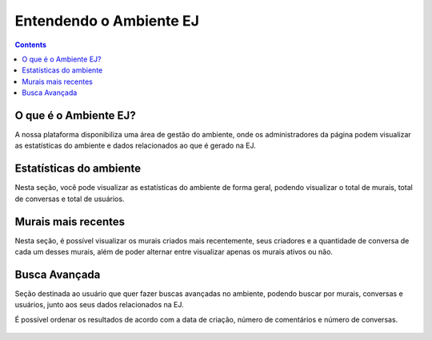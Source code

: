 Entendendo o Ambiente EJ
========================

.. contents::
   :depth: 2



O que é o Ambiente EJ?
----------------------
A nossa plataforma disponibiliza uma área de gestão do ambiente, onde os administradores da página podem visualizar as estatísticas do ambiente e dados relacionados ao que é gerado na EJ.


Estatísticas do ambiente
------------------------
Nesta seção, você pode visualizar as estatísticas do ambiente de forma geral, podendo visualizar o total de murais, total de conversas e total de usuários.

.. figure:: ../images/administration-estatistics.png


Murais mais recentes
--------------------

Nesta seção, é possível visualizar os murais criados mais recentemente, seus criadores e a quantidade de conversa de cada um desses murais, além de poder alternar entre visualizar apenas os murais ativos ou não.

.. figure:: ../images/administration-recent-boards.png


Busca Avançada
--------------
Seção destinada ao usuário que quer fazer buscas avançadas no ambiente, podendo buscar por murais, conversas e usuários, junto aos seus dados relacionados na EJ.

É possível ordenar os resultados de acordo com a data de criação, número de comentários e número de conversas.

.. figure:: ../images/administration-advanced-search.png
